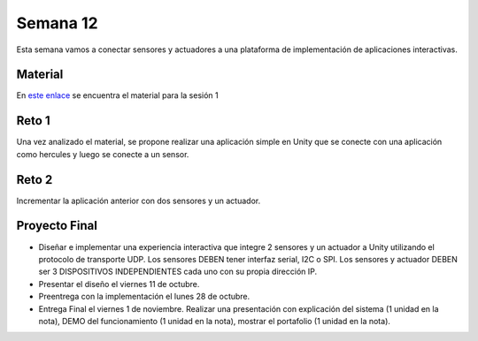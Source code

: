 Semana 12
===========
Esta semana vamos a conectar sensores y actuadores a una plataforma de implementación de 
aplicaciones interactivas.

Material
---------
En `este enlace <https://drive.google.com/open?id=1rkSL-DyORk19jfnax9FUph7jeXIgKb4Zl1eBfyVtQrQ>`__ 
se encuentra el material para la sesión 1

Reto 1
-------
Una vez analizado el material, se propone realizar una aplicación simple en Unity que se conecte 
con una aplicación como hercules y luego se conecte a un sensor.

Reto 2
-------
Incrementar la aplicación anterior con dos sensores y un actuador.

Proyecto Final
----------------
* Diseñar e implementar una experiencia interactiva que integre 2 sensores y un actuador a 
  Unity utilizando el protocolo de transporte UDP. Los sensores DEBEN tener interfaz serial,  
  I2C o SPI. Los sensores y actuador DEBEN ser 3 DISPOSITIVOS INDEPENDIENTES cada uno con 
  su propia dirección IP.

* Presentar el diseño el viernes 11 de octubre.

* Preentrega con la implementación el lunes 28 de octubre.

* Entrega Final el viernes 1 de noviembre. Realizar una presentación con explicación 
  del sistema (1 unidad en la nota), DEMO del funcionamiento (1 unidad en la nota), 
  mostrar el portafolio (1 unidad en la nota).
